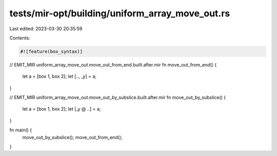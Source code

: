 tests/mir-opt/building/uniform_array_move_out.rs
================================================

Last edited: 2023-03-30 20:35:59

Contents:

.. code-block:: rs

    #![feature(box_syntax)]

// EMIT_MIR uniform_array_move_out.move_out_from_end.built.after.mir
fn move_out_from_end() {
    let a = [box 1, box 2];
    let [.., _y] = a;
}

// EMIT_MIR uniform_array_move_out.move_out_by_subslice.built.after.mir
fn move_out_by_subslice() {
    let a = [box 1, box 2];
    let [_y @ ..] = a;
}

fn main() {
    move_out_by_subslice();
    move_out_from_end();
}


